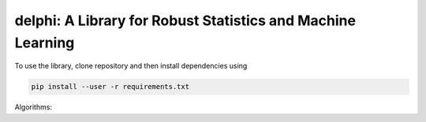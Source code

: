 
**********************************************************
delphi: A Library for Robust Statistics and Machine Learning
**********************************************************

To use the library, clone repository and then install dependencies using 

.. code-block:: bash

   pip install --user -r requirements.txt

Algorithms: 
    
